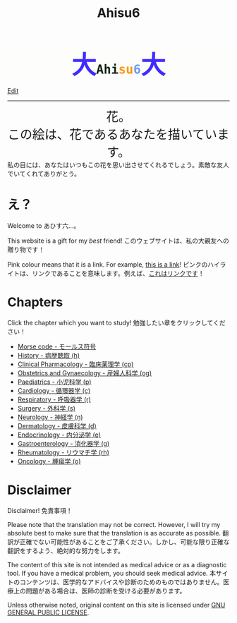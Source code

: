 #+TITLE: Ahisu6
#+OPTIONS: toc:nil

#+BEGIN_EXPORT html
<div style="font-family: monospace; background-color: #FDFDFB; font-weight: bolder; font-size: 2em; text-align: center;">
<span style="font-size: 2em; color: #412bff;">大</span><span style="color: #152515;">Ahi</span><span style="color: #FF9600;">su</span><span style="color: #6c9cf6;">6</span><span style="font-size: 2em; color: #412bff;">大</span></div>
#+END_EXPORT

[[https://github.com/ahisu6/ahisu6.github.io/edit/main/src/index.org][Edit]]

-----

#+BEGIN_EXPORT html
<div style="text-align: center; font-size: 2em;">
<a style="text-decoration: none;" href="https://drive.google.com/uc?export=view&amp;id=18Wk2AzGZsZXmVQ8IWdbY7-vkiYR5ae5o">花。<br>この絵は、花であるあなたを描いています。</a>
</div>
<div class="japt">私の目には、あなたはいつもこの花を思い出させてくれるでしょう。素敵な友人でいてくれてありがとう。</div>

<!-- * Sorting tables -->
<!-- :PROPERTIES: -->
<!-- :CUSTOM_ID: sorting -->
<!-- :END: -->

<!-- In each chapter, you will find a table of topics. @@html:<span class="ja">各章には、トピックの表が掲載されています。</span>@@ -->

<!-- Click on the header of the column to sort it! Cool, right?! @@html:<span class="ja">列のヘッダーをクリックするとソートされます！すごいね！</span>@@ -->

<!-- Click on the "DATE POSTED" header, then the table will be sorted by date... @@html:<span class="ja">「DATE POSTED」ヘッダをクリックすると、日付順にソートされます。</span>@@ -->

<!-- Click on the "TITLE" header, then the table will be sorted by alphabetical order... @@html:<span class="ja">「TITLE」のヘッダーをクリックすると、テーブルがアルファベット順にソートされます。。。</span>@@ -->
#+END_EXPORT

* え？
:PROPERTIES:
:CUSTOM_ID: ehh
:END:

Welcome to あひす六...。

This website is a gift for my /best/ friend! @@html:<span class="ja">このウェブサイトは、私の大親友への贈り物です！</span>@@

Pink colour means that it is a link. For example, [[https://www.youtube.com/embed/aRCVKqBPsFU][this is a link]]! @@html:<span class="ja">ピンクのハイライトは、リンクであることを意味します。例えば、<a href="https://www.youtube.com/embed/aRCVKqBPsFU">これはリンクです</a>！</span>@@

* Chapters
:PROPERTIES:
:CUSTOM_ID: toc
:END:

Click the chapter which you want to study! @@html:<span class="ja">勉強したい章をクリックしてください！</span>@@
- [[file:./morse.org][Morse code - モールス符号]]
- [[file:./h/index.org][History - 病歴聴取 (h)]]
- [[file:./cp/index.org][Clinical Pharmacology - 臨床薬理学 (cp)]]
- [[file:./og/index.org][Obstetrics and Gynaecology - 産婦人科学 (og)]]
- [[file:./p/index.org][Paediatrics - 小児科学 (p)]]
- [[file:./c/index.org][Cardiology - 循環器学 (c)]]
- [[file:./r/index.org][Respiratory - 呼吸器学 (r)]]
- [[file:./s/index.org][Surgery - 外科学 (s)]]
- [[file:./n/index.org][Neurology - 神経学 (n)]]
- [[file:./d/index.org][Dermatology - 皮膚科学 (d)]]
- [[file:./e/index.org][Endocrinology - 内分泌学 (e)]]
- [[file:./g/index.org][Gastroenterology - 消化器学 (g)]]
- [[file:./rh/index.org][Rheumatology - リウマチ学 (rh)]]
- [[file:./o/index.org][Oncology - 腫瘍学 (o)]]

* Disclaimer
:PROPERTIES:
:CUSTOM_ID: org1b89221
:END:

Disclaimer! @@html:<span class="ja">免責事項！</span>@@

Please note that the translation may not be correct. However, I will try my absolute best to make sure that the translation is as accurate as possible. @@html:<span class="ja">翻訳が正確でない可能性があることをご了承ください。しかし、可能な限り正確な翻訳をするよう、絶対的な努力をします。</span>@@

The content of this site is not intended as medical advice or as a diagnostic tool. If you have a medical problem, you should seek medical advice. @@html:<span class="ja">本サイトのコンテンツは、医学的なアドバイスや診断のためのものではありません。医療上の問題がある場合は、医師の診断を受ける必要があります。</span>@@

Unless otherwise noted, original content on this site is licensed under [[https://raw.githubusercontent.com/ahisu6/ahisu6.github.io/main/LICENSE][GNU GENERAL PUBLIC LICENSE]].
